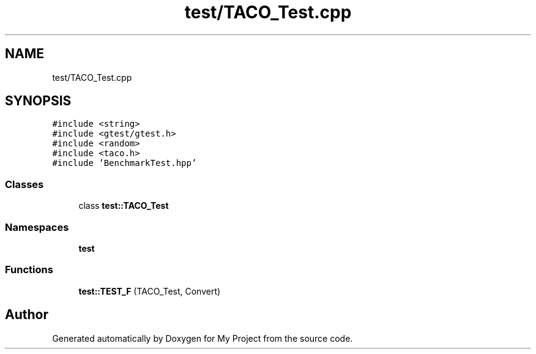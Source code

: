 .TH "test/TACO_Test.cpp" 3 "Sun Jul 12 2020" "My Project" \" -*- nroff -*-
.ad l
.nh
.SH NAME
test/TACO_Test.cpp
.SH SYNOPSIS
.br
.PP
\fC#include <string>\fP
.br
\fC#include <gtest/gtest\&.h>\fP
.br
\fC#include <random>\fP
.br
\fC#include <taco\&.h>\fP
.br
\fC#include 'BenchmarkTest\&.hpp'\fP
.br

.SS "Classes"

.in +1c
.ti -1c
.RI "class \fBtest::TACO_Test\fP"
.br
.in -1c
.SS "Namespaces"

.in +1c
.ti -1c
.RI " \fBtest\fP"
.br
.in -1c
.SS "Functions"

.in +1c
.ti -1c
.RI "\fBtest::TEST_F\fP (TACO_Test, Convert)"
.br
.in -1c
.SH "Author"
.PP 
Generated automatically by Doxygen for My Project from the source code\&.
